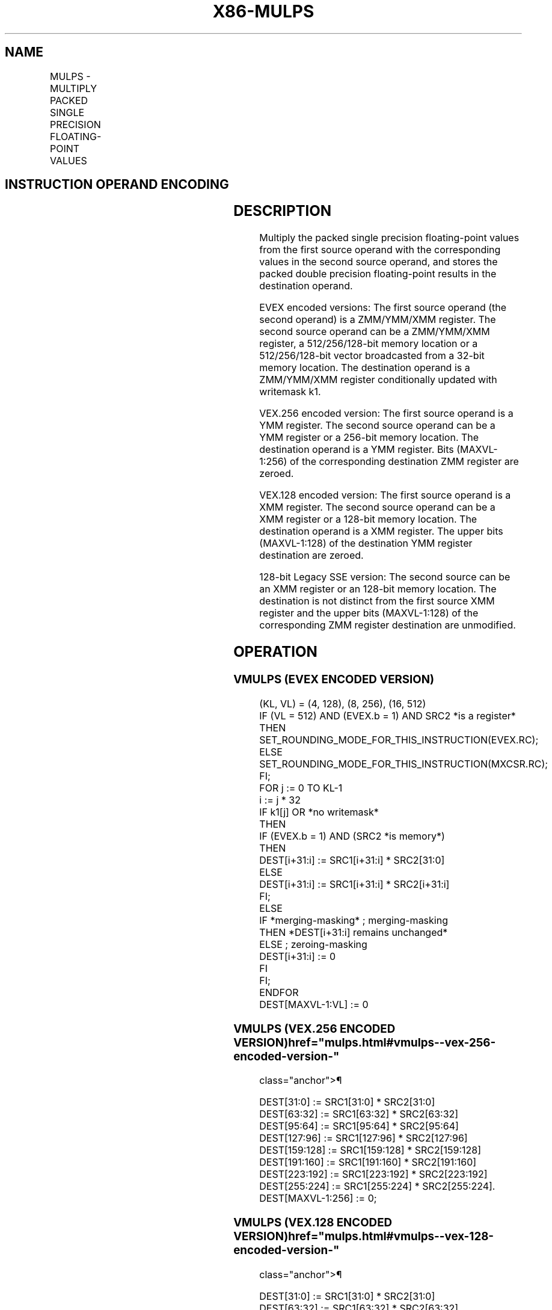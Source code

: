 '\" t
.nh
.TH "X86-MULPS" "7" "December 2023" "Intel" "Intel x86-64 ISA Manual"
.SH NAME
MULPS - MULTIPLY PACKED SINGLE PRECISION FLOATING-POINT VALUES
.TS
allbox;
l l l l l 
l l l l l .
\fBOpcode/Instruction\fP	\fBOp / En\fP	\fB64/32 bit Mode Support\fP	\fBCPUID Feature Flag\fP	\fBDescription\fP
T{
NP 0F 59 /r MULPS xmm1, xmm2/m128
T}	A	V/V	SSE	T{
Multiply packed single precision floating-point values in xmm2/m128 with xmm1 and store result in xmm1.
T}
T{
VEX.128.0F.WIG 59 /r VMULPS xmm1,xmm2, xmm3/m128
T}	B	V/V	AVX	T{
Multiply packed single precision floating-point values in xmm3/m128 with xmm2 and store result in xmm1.
T}
T{
VEX.256.0F.WIG 59 /r VMULPS ymm1, ymm2, ymm3/m256
T}	B	V/V	AVX	T{
Multiply packed single precision floating-point values in ymm3/m256 with ymm2 and store result in ymm1.
T}
T{
EVEX.128.0F.W0 59 /r VMULPS xmm1 {k1}{z}, xmm2, xmm3/m128/m32bcst
T}	C	V/V	AVX512VL AVX512F	T{
Multiply packed single precision floating-point values from xmm3/m128/m32bcst to xmm2 and store result in xmm1.
T}
T{
EVEX.256.0F.W0 59 /r VMULPS ymm1 {k1}{z}, ymm2, ymm3/m256/m32bcst
T}	C	V/V	AVX512VL AVX512F	T{
Multiply packed single precision floating-point values from ymm3/m256/m32bcst to ymm2 and store result in ymm1.
T}
T{
EVEX.512.0F.W0 59 /r VMULPS zmm1 {k1}{z}, zmm2, zmm3/m512/m32bcst {er}
T}	C	V/V	AVX512F	T{
Multiply packed single precision floating-point values in zmm3/m512/m32bcst with zmm2 and store result in zmm1.
T}
.TE

.SH INSTRUCTION OPERAND ENCODING
.TS
allbox;
l l l l l l 
l l l l l l .
\fBOp/En\fP	\fBTuple Type\fP	\fBOperand 1\fP	\fBOperand 2\fP	\fBOperand 3\fP	\fBOperand 4\fP
A	N/A	ModRM:reg (r, w)	ModRM:r/m (r)	N/A	N/A
B	N/A	ModRM:reg (w)	VEX.vvvv (r)	ModRM:r/m (r)	N/A
C	Full	ModRM:reg (w)	EVEX.vvvv (r)	ModRM:r/m (r)	N/A
.TE

.SH DESCRIPTION
Multiply the packed single precision floating-point values from the
first source operand with the corresponding values in the second source
operand, and stores the packed double precision floating-point results
in the destination operand.

.PP
EVEX encoded versions: The first source operand (the second operand) is
a ZMM/YMM/XMM register. The second source operand can be a ZMM/YMM/XMM
register, a 512/256/128-bit memory location or a 512/256/128-bit vector
broadcasted from a 32-bit memory location. The destination operand is a
ZMM/YMM/XMM register conditionally updated with writemask k1.

.PP
VEX.256 encoded version: The first source operand is a YMM register. The
second source operand can be a YMM register or a 256-bit memory
location. The destination operand is a YMM register. Bits (MAXVL-1:256)
of the corresponding destination ZMM register are zeroed.

.PP
VEX.128 encoded version: The first source operand is a XMM register. The
second source operand can be a XMM register or a 128-bit memory
location. The destination operand is a XMM register. The upper bits
(MAXVL-1:128) of the destination YMM register destination are zeroed.

.PP
128-bit Legacy SSE version: The second source can be an XMM register or
an 128-bit memory location. The destination is not distinct from the
first source XMM register and the upper bits (MAXVL-1:128) of the
corresponding ZMM register destination are unmodified.

.SH OPERATION
.SS VMULPS (EVEX ENCODED VERSION)
.EX
(KL, VL) = (4, 128), (8, 256), (16, 512)
IF (VL = 512) AND (EVEX.b = 1) AND SRC2 *is a register*
    THEN
        SET_ROUNDING_MODE_FOR_THIS_INSTRUCTION(EVEX.RC);
    ELSE
        SET_ROUNDING_MODE_FOR_THIS_INSTRUCTION(MXCSR.RC);
FI;
FOR j := 0 TO KL-1
    i := j * 32
    IF k1[j] OR *no writemask*
        THEN
            IF (EVEX.b = 1) AND (SRC2 *is memory*)
                THEN
                    DEST[i+31:i] := SRC1[i+31:i] * SRC2[31:0]
                ELSE
                    DEST[i+31:i] := SRC1[i+31:i] * SRC2[i+31:i]
            FI;
        ELSE
            IF *merging-masking* ; merging-masking
                THEN *DEST[i+31:i] remains unchanged*
                ELSE ; zeroing-masking
                    DEST[i+31:i] := 0
            FI
    FI;
ENDFOR
DEST[MAXVL-1:VL] := 0
.EE

.SS VMULPS (VEX.256 ENCODED VERSION)  href="mulps.html#vmulps--vex-256-encoded-version-"
class="anchor">¶

.EX
DEST[31:0] := SRC1[31:0] * SRC2[31:0]
DEST[63:32] := SRC1[63:32] * SRC2[63:32]
DEST[95:64] := SRC1[95:64] * SRC2[95:64]
DEST[127:96] := SRC1[127:96] * SRC2[127:96]
DEST[159:128] := SRC1[159:128] * SRC2[159:128]
DEST[191:160] := SRC1[191:160] * SRC2[191:160]
DEST[223:192] := SRC1[223:192] * SRC2[223:192]
DEST[255:224] := SRC1[255:224] * SRC2[255:224].
DEST[MAXVL-1:256] := 0;
.EE

.SS VMULPS (VEX.128 ENCODED VERSION)  href="mulps.html#vmulps--vex-128-encoded-version-"
class="anchor">¶

.EX
DEST[31:0] := SRC1[31:0] * SRC2[31:0]
DEST[63:32] := SRC1[63:32] * SRC2[63:32]
DEST[95:64] := SRC1[95:64] * SRC2[95:64]
DEST[127:96] := SRC1[127:96] * SRC2[127:96]
DEST[MAXVL-1:128] := 0
.EE

.SS MULPS (128-BIT LEGACY SSE VERSION)  href="mulps.html#mulps--128-bit-legacy-sse-version-"
class="anchor">¶

.EX
DEST[31:0] := SRC1[31:0] * SRC2[31:0]
DEST[63:32] := SRC1[63:32] * SRC2[63:32]
DEST[95:64] := SRC1[95:64] * SRC2[95:64]
DEST[127:96] := SRC1[127:96] * SRC2[127:96]
DEST[MAXVL-1:128] (Unmodified)
.EE

.SH INTEL C/C++ COMPILER INTRINSIC EQUIVALENT  href="mulps.html#intel-c-c++-compiler-intrinsic-equivalent"
class="anchor">¶

.EX
VMULPS __m512 _mm512_mul_ps( __m512 a, __m512 b);

VMULPS __m512 _mm512_mask_mul_ps(__m512 s, __mmask16 k, __m512 a, __m512 b);

VMULPS __m512 _mm512_maskz_mul_ps(__mmask16 k, __m512 a, __m512 b);

VMULPS __m512 _mm512_mul_round_ps( __m512 a, __m512 b, int);

VMULPS __m512 _mm512_mask_mul_round_ps(__m512 s, __mmask16 k, __m512 a, __m512 b, int);

VMULPS __m512 _mm512_maskz_mul_round_ps(__mmask16 k, __m512 a, __m512 b, int);

VMULPS __m256 _mm256_mask_mul_ps(__m256 s, __mmask8 k, __m256 a, __m256 b);

VMULPS __m256 _mm256_maskz_mul_ps(__mmask8 k, __m256 a, __m256 b);

VMULPS __m128 _mm_mask_mul_ps(__m128 s, __mmask8 k, __m128 a, __m128 b);

VMULPS __m128 _mm_maskz_mul_ps(__mmask8 k, __m128 a, __m128 b);

VMULPS __m256 _mm256_mul_ps (__m256 a, __m256 b);

MULPS __m128 _mm_mul_ps (__m128 a, __m128 b);
.EE

.SH SIMD FLOATING-POINT EXCEPTIONS
Overflow, Underflow, Invalid, Precision, Denormal.

.SH OTHER EXCEPTIONS
Non-EVEX-encoded instruction, see Table
2-19, “Type 2 Class Exception Conditions.”

.PP
EVEX-encoded instruction, see Table
2-46, “Type E2 Class Exception Conditions.”

.SH COLOPHON
This UNOFFICIAL, mechanically-separated, non-verified reference is
provided for convenience, but it may be
incomplete or
broken in various obvious or non-obvious ways.
Refer to Intel® 64 and IA-32 Architectures Software Developer’s
Manual
\[la]https://software.intel.com/en\-us/download/intel\-64\-and\-ia\-32\-architectures\-sdm\-combined\-volumes\-1\-2a\-2b\-2c\-2d\-3a\-3b\-3c\-3d\-and\-4\[ra]
for anything serious.

.br
This page is generated by scripts; therefore may contain visual or semantical bugs. Please report them (or better, fix them) on https://github.com/MrQubo/x86-manpages.
